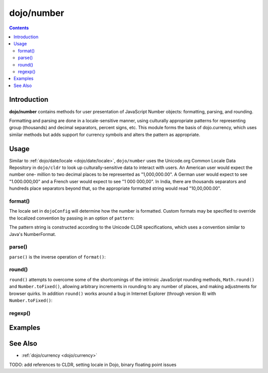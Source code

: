 .. _dojo/number:

===========
dojo/number
===========


.. contents ::
  :depth: 2


Introduction
============

**dojo/number** contains methods for user presentation of JavaScript Number objects: formatting, parsing, and rounding.

Formatting and parsing are done in a locale-sensitive manner, using culturally appropriate patterns for representing group 
(thousands) and decimal separators, percent signs, etc.  This module forms the basis of dojo.currency, which uses similar 
methods but adds support for currency symbols and alters the pattern as appropriate.

Usage
=====

Similar to :ref:`dojo/date/locale <dojo/date/locale>`, ``dojo/number`` uses the Unicode.org Common Locale Data Repository in 
``dojo/cldr`` to look up culturally-sensitive data to interact with users.  An American user would expect the number one-
million to two decimal places to be represented as "1,000,000.00".  A German user would expect to see "1.000.000,00" and a 
French user would expect to see "1 000 000,00".  In India, there are thousands separators and hundreds place separators beyond 
that, so the appropriate formatted string would read "10,00,000.00".

format()
--------

.. js ::

  require(["dojo/number"], function(number){
    // Returns a string, in locale format, with 2 decimal places
    var num = number.format(1000000, {
      places: 2
    });
  });

The locale set in ``dojoConfig`` will determine how the number is formatted.  Custom formats may be specified to override the 
localized convention by passing in an option of ``pattern``:

.. js ::

  require(["dojo/number"], function(number){
    var num = number.format(123, {
      pattern: "00000"
    });
    // num = "00123"
  });

The pattern string is constructed according to the Unicode CLDR specifications, which uses a convention similar to Java's
NumberFormat.

parse()
-------

``parse()`` is the inverse operation of ``format()``:

.. js ::

  require(["dojo/number"], function(number){
    // Returns a number = 1000000
    var num = number.parse("1,000,000.00", {
      places: 2
    });
  });

round()
-------

``round()`` attempts to overcome some of the shortcomings of the intrinsic JavaScript rounding methods, ``Math.round()`` and 
``Number.toFixed()``, allowing arbitrary increments in rounding to any number of places, and making adjustments for browser 
quirks.  In addition ``round()`` works around a bug in Internet Explorer (through version 8) with ``Number.toFixed()``:

.. js ::

  // Outputs "0.0" in IE
  // Outputs "1.0" in other browsers
  console.log((0.9).toFixed());

regexp()
--------

Examples
========

.. code-example ::
  :djConfig: async: true

  Demonstrates the capabilities of ``format()`` and ``parse()``.

  .. js ::

    require(["dojo/number", "dojo/dom", "dojo/on", "dojo/domReady!"],
    function(number, dom, on){
      on(dom.byId("formatButton"), "click", function(){
        var val = dom.byId("format").value,
            locale = dom.byId("locale").value;
        var out = number.format(val, {
              places: 2,
              locale: locale
            });

        dom.byId("formatOut").innerHTML = out;
      });

      on(dom.byId("parseButton"), "click", function(){
        var val = dom.byId("parse").value,
            locale = dom.byId("locale").value;
        var out = number.parse(val, {
              places: 2,
              locale: locale
            });

        dom.byId("parseOut").innerHTML = out;
      });
    });

  .. html ::

    <label for="locale">Locale:</label>
    <select name="locale" id="locale">
      <option value="en-us" selected="selected">en-us</option>
      <option value="fr-fr">fr-fr</option>
      <option value="de-de">de-de</option>
    </select><br /><br />
    <input name="format" id="format" type="text" value="1000000" />
    <button type="button" id="formatButton">format()</button>
    Output: <span id="formatOut" class="out"></span><br /><br />
    <input name="parse" id="parse" type="text" value="1,000,000.00" />
    <button type="button" id="parseButton">parse()</button>
    Output: <span id="parseOut" class="out"></span>

  .. css ::

    .out{ font-weight: bold; color: blue; }

See Also
========

* :ref:`dojo/currency <dojo/currency>`

TODO: add references to CLDR, setting locale in Dojo, binary floating point issues
